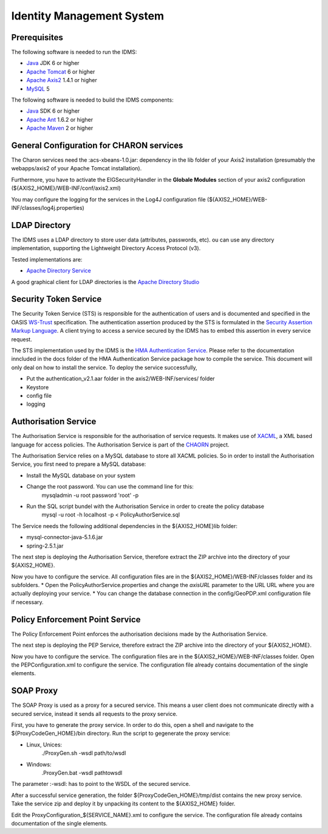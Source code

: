 Identity Management System
==========================

Prerequisites
-------------

The following software is needed to run the IDMS:  
 
- `Java <http://www.oracle.com/technetwork/java/index.html>`_ JDK 6 or higher 
- `Apache Tomcat <http://tomcat.apache.org/>`_ 6 or higher
- `Apache Axis2 <http://axis.apache.org/axis2/java/core/>`_ 1.4.1 or higher
- `MySQL <http://dev.mysql.com/downloads/>`_ 5 

The following software is needed to build the IDMS components:

- `Java <http://www.oracle.com/technetwork/java/index.html>`_  SDK 6 or higher
- `Apache Ant <http://ant.apache.org/>`_ 1.6.2 or higher
- `Apache Maven <http://maven.apache.org/>`_ 2 or higher


General Configuration for CHARON services
-----------------------------------------

The Charon services need the :acs-xbeans-1.0.jar: dependency in the \lib folder of your  Axis2 installation (presumably the webapps/axis2 of your Apache Tomcat installation). 

Furthermore, you have to activate the EIGSecurityHandler in the **Globale Modules** section of your axis2 configuration (${AXIS2_HOME}/WEB-INF/conf/axis2.xml) 

You may configure the logging for the services in the Log4J configuration file (${AXIS2_HOME}/WEB-INF/classes/log4j.properties)  


 
LDAP Directory
--------------
The IDMS uses a LDAP directory to store user data (attributes, passwords, etc). ou can use any directory implementation, supporting the Lightweight Directory Access Protocol (v3).

Tested implementations are:

* `Apache Directory Service <http://directory.apache.org/>`_

A good graphical client for LDAP directories is the `Apache Directory Studio <http://directory.apache.org/studio/>`_


Security Token Service
-----------------------

The Security Token Service (STS) is responsible for the authentication of users  and  is documented and specified in the OASIS `WS-Trust <http://docs.oasis-open.org/ws-sx/ws-trust/200512/ws-trust-1.3-os.html>`_ specification. The authentication assertion produced by the STS is formulated in the `Security Assertion Markup Language <http://www.oasis-open.org/committees/download.php/3406/oasis-sstc-saml-core-1.1.pdf>`_. A client trying to access a service secured by the IDMS has to embed this assertion in every service request.

The STS implementation used by the IDMS is the `HMA Authentication Service <http://wiki.services.eoportal.org/tiki-index.php?page=HMA+Authentication+Service>`_. Please refer to the documentation inncluded in the  \docs folder of the HMA Authentication Service package how to compile the service. This document will only deal on how to install the service. To deploy the service successfully, 

* Put the authentication_v2.1.aar folder in the axis2/WEB-INF/services/ folder 
* Keystore
* config file
* logging


Authorisation Service
---------------------

The Authorisation Service is responsible for the authorisation of service requests. It makes use of `XACML <http://www.oasis-open.org/committees/xacml/#XACML20>`_, a XML based language for access policies. The Authorisation Service is part of the `CHAORN <http://www.enviromatics.net/charon/index.html>`_ project. 

The Authorisation Service relies on a MySQL database to store all XACML policies. So in order to install the Authorisation Service, you first need to prepare a MySQL database: 

* Install the MySQL database on your system
* Change the root password. You can use the command line for this:
    mysqladmin -u root password 'root' -p  
* Run the SQL script bundel with the Authorisation Service in order to create the policy database 
    mysql -u root -h localhost -p < PolicyAuthorService.sql

The Service needs the following additional dependencies in the ${AXIS2_HOME}\lib folder:

* mysql-connector-java-5.1.6.jar  
* spring-2.5.1.jar

The next step is deploying the Authorisation Service, therefore extract the ZIP archive into the directory of your ${AXIS2_HOME}.

Now you have to configure the service. All configuration files are in the  ${AXIS2_HOME}/WEB-INF/classes folder and its subfolders.
* Open the PolicyAuthorService.properties and change the *axisURL* parameter to the URL URL where you are actually deploying your service.
* You can change the database connection in the config/GeoPDP.xml configuration file if necessary. 
                          

Policy Enforcement Point Service
--------------------------------

The Policy Enforcement Point enforces the authorisation decisions made by the Authorisation Service. 

The next step is deploying the PEP Service, therefore extract the ZIP archive into the directory of your ${AXIS2_HOME}.

Now you have to configure the service. The configuration files are in the  ${AXIS2_HOME}/WEB-INF/classes folder. Open the PEPConfiguration.xml to configure the service. The configuration file already contains documentation of the single elements.


SOAP Proxy
----------

The SOAP Proxy is used as a proxy for a secured service. This means a user client does not communicate directly with a secured service, instead it sends all requests to the proxy service.  

First, you have to generate the proxy service. In order to do this, open a shell and navigate to the ${ProxyCodeGen_HOME}/bin directory. Run the script to gegenerate the proxy service:

* Linux, Unices:
    ./ProxyGen.sh -wsdl path/to/wsdl
* Windows:
    .\ProxyGen.bat -wsdl path\to\wsdl

The parameter :-wsdl: has to point to the WSDL of the secured service.
 
After a successful service generation, the folder ${ProxyCodeGen_HOME}/tmp/dist contains the new proxy service. Take the service zip and deploy it by unpacking its content to the ${AXIS2_HOME} folder. 

Edit the ProxyConfiguration_${SERVICE_NAME}.xml to configure the service. The configuration file already contains documentation of the single elements.
 